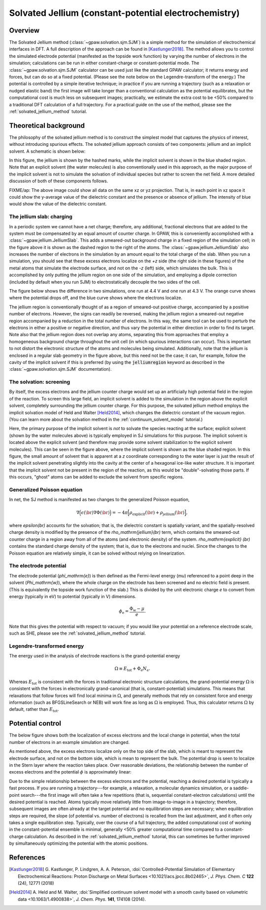 .. _sjm:
.. module:: gpaw.solvation.sjm

======================================================
Solvated Jellium (constant-potential electrochemistry)
======================================================

Overview
========

The Solvated Jellium method (:class:`~gpaw.solvation.sjm.SJM`) is a simple method for the simulation of electrochemical interfaces in DFT.
A full description of the approach can be found in [Kastlunger2018]_.
The method allows you to control the simulated electrode potential (manifested as the topside work function) by varying the number of electrons in the simulation; calculations can be run in either constant-charge or constant-potential mode.
The :class:`~gpaw.solvation.sjm.SJM` calculator can be used just like the standard GPAW calculator; it returns energy and forces, but can do so at a fixed potential.
(Please see the note below on the Legendre-transform of the energy.)
The potential is controlled by a simple iterative technique; in practice if you are running a trajectory (such as a relaxation or nudged elastic band) the first image will take longer than a conventional calculation as the potential equilibrates, but the computational cost is much less on subsequent images; practically, we estimate the extra cost to be <50% compared to a traditional DFT calculation of a full trajectory.
For a practical guide on the use of the method, please see the :ref:`solvated_jellium_method` tutorial.


Theoretical background
======================

The philosophy of the solvated jellium method is to construct the simplest model that captures the physics of interest, without introducing spurious effects.
The solvated jellium approach consists of two components: jellium and an implicit solvent.
A schematic is shown below:

.. image:: overview.png
           :width: 600 px
           :align: center

In this figure, the jellium is shown by the hashed marks, while the implicit solvent is shown in the blue shaded region. Note that an explicit solvent (the water molecules) is also conventionally used in this approach, as the major purpose of the implicit solvent is not to simulate the solvation of individual species but rather to screen the net field.
A more detailed discussion of both of these components follows.

FIXME/ap: The above image could show all data on the same xz or yz projection. That is, in each point in xz space it could show the y-average value of the dielectric constant and the presence or absence of jellium. The intensity of blue would show the value of the dielectric constant.


The jellium slab: charging
--------------------------

In a periodic system we cannot have a net charge; therefore, any additional, fractional electrons that are added to the system must be compensated by an equal amount of counter charge.
In GPAW, this is conveniently accomplished with a :class:`~gpaw.jellium.JelliumSlab`.
This adds a smeared-out background charge in a fixed region of the simulation cell; in the figure above it is shown as the dashed region to the right of the atoms.
The :class:`~gpaw.jellium.JelliumSlab` also increases the number of electrons in the simulation by an amount equal to the total charge of the slab.
When you run a simulation, you should see that these excess electrons localize on the `+z` side (the right side in these figures) of the metal atoms that simulate the electrode surface, and not on the `-z` (left) side, which simulates the bulk.
This is accomplished by only putting the jellium region on one side of the simulation, and employing a dipole correction (included by default when you run SJM) to electrostatically decouple the two sides of the cell.

The figure below shows the difference in two simulations, one run at 4.4 V and one run at 4.3 V.
The orange curve shows where the potential drops off, and the blue curve shows where the electrons localize.

.. image:: traces.png
           :width: 600 px
           :align: center

The jellium region is conventionally thought of as a region of smeared-out positive charge, accompanied by a positive number of electrons.
However, the signs can readily be reversed, making the jellium region a smeared-out negative region accompanied by a reduction in the total number of electrons.
In this way, the same tool can be used to perturb the electrons in either a positive or negative direction, and thus vary the potential in either direction in order to find its target.
Note also that the jellium region does not overlap any atoms, separating this from approaches that employ a homogeneous background charge throughout the unit cell (in which spurious interactions can occur).
This is important to not distort the electronic structure of the atoms and molecules being simulated.
Additionally, note that the jellium is enclosed in a regular slab geometry in the figure above, but this need not be the case; it can, for example, follow the cavity of the implicit solvent if this is preferred (by using the :code:`jelliumregion` keyword as described in the :class:`~gpaw.solvation.sjm.SJM` documentation).


The solvation: screening
------------------------

By itself, the excess electrons and the jellium counter charge would set up an artificially high potential field in the region of the reaction.
To screen this large field, an implicit solvent is added to the simulation in the region above the explicit solvent, completely surrounding the jellium counter charge.
For this purpose, the solvated jellium method employs the implicit solvation model of Held and Walter [Held2014]_, which changes the dielectric constant of the vacuum region.
(You can learn more about the solvation method in the :ref:`continuum_solvent_model` tutorial.)

Here, the primary purpose of the implicit solvent is *not* to solvate the species reacting at the surface; explicit solvent (shown by the water molecules above) is typically employed in SJ simulations for this purpose.
The implicit solvent is located above the explicit solvent (and therefore may provide some solvent stabilization to the explicit solvent molecules).
This can be seen in the figure above, where the implicit solvent is shown as the blue shaded region.
In this figure, the small amount of solvent that is apparent at a `z` coordinate corresponding to the water layer is just the result of the implicit solvent penetrating slightly into the cavity at the center of a hexagonal ice-like water structure.
It is important that the implicit solvent not be present in the region of the reaction, as this would be "double"-solvating those parts.
If this occurs, "ghost" atoms can be added to exclude the solvent from specific regions.

Generalized Poisson equation
----------------------------

In net, the SJ method is manifested as two changes to the generalized Poisson equation,

.. math:: \nabla \Big(\epsilon(\br) \nabla \Phi(\br)\Big) = -4\pi \Big[ \rho_\mathrm{explicit}(\br) + \rho_\mathrm{jellium} (\br) \Big],

where `\epsilon(\br)` accounts for the solvation; that is, the dielectric constant is spatially variant, and the spatially-resolved charge density is modified by the presence of the `\rho_\mathrm{jellium}(\br)` term, which contains the smeared-out counter charge in a region away from all of the atoms (and electronic density) of the system.
`\rho_\mathrm{explicit} (\br)` contains the standard charge density of the system; that is, due to the electrons and nuclei.
Since the changes to the Poisson equation are relatively simple, it can be solved without relying on linearization.

The electrode potential
-----------------------

The electrode potential (`\phi_\mathrm{e}`) is then defined as the Fermi-level energy (`\mu`) referenced to a point deep in the solvent (`\Phi_\mathrm{w}`), where the whole charge on the electrode has been screened and no electric field is present.
(This is equivalently the topside work function of the slab.)
This is divided by the unit electronic charge `e` to convert from energy (typically in eV) to potential (typically in V) dimensions. 

.. math:: \phi_\mathrm{e} = \frac{\Phi_\mathrm{w} - \mu}{e} .

Note that this gives the potential with respect to vacuum; if you would like your potential on a reference electrode scale, such as SHE, please see the :ref:`solvated_jellium_method` tutorial.

Legendre-transformed energy
---------------------------

The energy used in the analysis of electrode reactions is the grand-potential
energy

.. math:: \Omega \equiv E_\mathrm{tot} + \Phi_\mathrm{e} N_\mathrm{e} .

Whereas :math:`E_\mathrm{tot}` is consistent with the forces in traditional
electronic structure calculations, the grand-potential energy :math:`\Omega`
is consistent with the forces in electronically grand-canonical (that is,
constant-potential) simulations. This means that relaxations that follow forces
will find local minima in :math:`\Omega`, and generally methods that rely
on consistent force and energy information (such as BFGSLineSearch or NEB)
will work fine as long as :math:`\Omega` is employed. Thus, this calculator
returns :math:`\Omega` by default, rather than :math:`E_\mathrm{tot}`.

Potential control
=================

The below figure shows both the localization of excess electrons and the local change in potential, when the total number of electrons in an example simulation are changed.

.. image:: delta-ne-phi.png
           :width: 600 px
           :align: center

As mentioned above, the excess electrons localize only on the top side of the slab, which is meant to represent the electrode surface, and not on the bottom side, which is mean to represent the bulk.
The potential drop is seen to localize in the Stern layer where the reaction takes place.
Over reasonable deviations, the relationship between the number of excess electrons and the potential :math:`\phi` is approximately linear:

.. image:: charge-potential.png
           :width: 600 px
           :align: center

Due to the simple relationship between the excess electrons and the potential, reaching a desired potential is typically a fast process.
If you are running a trajectory---for example, a relaxation, a molecular dynamics simulation, or a saddle-point search---the first image will often take a few repetitions (that is, sequential constant-electron calculations) until the desired potential is reached.
Atoms typically move relatively little from image-to-image in a trajectory; therefore, subsequent images are often already at the target potential and no equilibration steps are necessary; when equilibration steps are required, the slope (of potential vs. number of electrons) is recalled from the last adjustment, and it often only takes a single equilibration step.
Typically, over the course of a full trajectory, the added computational cost of working in the constant-potential ensemble is minimal, generally <50% greater computational time compared to a constant-charge calculation.
As described in the  :ref:`solvated_jellium_method` tutorial, this can sometimes be further improved by simultaneously optimizing the potential with the atomic positions.


References
==========

.. [Kastlunger2018] G. Kastlunger, P. Lindgren, A. A. Peterson,
                    :doi:`Controlled-Potential Simulation of Elementary Electrochemical Reactions: Proton Discharge on Metal Surfaces <10.1021/acs.jpcc.8b02465>`,
                    *J. Phys. Chem. C* **122** (24), 12771 (2018)
.. [Held2014] A. Held and M. Walter,
           :doi:`Simplified continuum solvent model with a smooth cavity based on volumetric data <10.1063/1.4900838>`,
           *J. Chem. Phys.* **141**, 174108 (2014).
